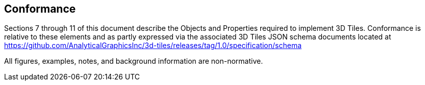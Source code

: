 
== Conformance

Sections 7 through 11 of this document describe the Objects and Properties required to implement 3D Tiles. Conformance is relative to these elements and as partly expressed via the associated 3D Tiles JSON schema documents located at https://github.com/AnalyticalGraphicsInc/3d-tiles/releases/tag/1.0/specification/schema[https://github.com/AnalyticalGraphicsInc/3d-tiles/releases/tag/1.0/specification/schema]

All figures, examples, notes, and background information are non-normative.